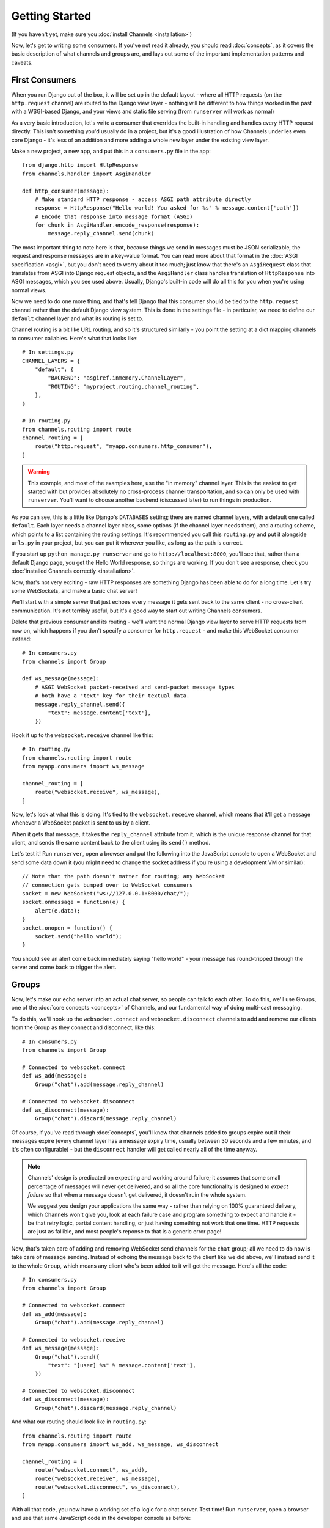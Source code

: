 Getting Started
===============

(If you haven't yet, make sure you :doc:`install Channels <installation>`)

Now, let's get to writing some consumers. If you've not read it already,
you should read :doc:`concepts`, as it covers the basic description of what
channels and groups are, and lays out some of the important implementation
patterns and caveats.

First Consumers
---------------

When you run Django out of the box, it will be set up in the default layout -
where all HTTP requests (on the ``http.request`` channel) are routed to the
Django view layer - nothing will be different to how things worked in the past
with a WSGI-based Django, and your views and static file serving (from
``runserver`` will work as normal)

As a very basic introduction, let's write a consumer that overrides the built-in
handling and handles every HTTP request directly. This isn't something you'd
usually do in a project, but it's a good illustration of how Channels
underlies even core Django - it's less of an addition and more adding a whole
new layer under the existing view layer.

Make a new project, a new app, and put this in a ``consumers.py`` file in the app::

    from django.http import HttpResponse
    from channels.handler import AsgiHandler

    def http_consumer(message):
        # Make standard HTTP response - access ASGI path attribute directly
        response = HttpResponse("Hello world! You asked for %s" % message.content['path'])
        # Encode that response into message format (ASGI)
        for chunk in AsgiHandler.encode_response(response):
            message.reply_channel.send(chunk)

The most important thing to note here is that, because things we send in
messages must be JSON serializable, the request and response messages
are in a key-value format. You can read more about that format in the
:doc:`ASGI specification <asgi>`, but you don't need to worry about it too much;
just know that there's an ``AsgiRequest`` class that translates from ASGI into
Django request objects, and the ``AsgiHandler`` class handles translation of
``HttpResponse`` into ASGI messages, which you see used above. Usually,
Django's built-in code will do all this for you when you're using normal views.

Now we need to do one more thing, and that's tell Django that this consumer
should be tied to the ``http.request`` channel rather than the default Django
view system. This is done in the settings file - in particular, we need to
define our ``default`` channel layer and what its routing is set to.

Channel routing is a bit like URL routing, and so it's structured similarly -
you point the setting at a dict mapping channels to consumer callables.
Here's what that looks like::

    # In settings.py
    CHANNEL_LAYERS = {
        "default": {
            "BACKEND": "asgiref.inmemory.ChannelLayer",
            "ROUTING": "myproject.routing.channel_routing",
        },
    }

    # In routing.py
    from channels.routing import route
    channel_routing = [
        route("http.request", "myapp.consumers.http_consumer"),
    ]

.. warning::
   This example, and most of the examples here, use the "in memory" channel
   layer. This is the easiest to get started with but provides absolutely no
   cross-process channel transportation, and so can only be used with
   ``runserver``. You'll want to choose another backend (discussed later)
   to run things in production.

As you can see, this is a little like Django's ``DATABASES`` setting; there are
named channel layers, with a default one called ``default``. Each layer
needs a channel layer class, some options (if the channel layer needs them),
and a routing scheme, which points to a list containing the routing settings.
It's recommended you call this ``routing.py`` and put it alongside ``urls.py``
in your project, but you can put it wherever you like, as long as the path is
correct.

If you start up ``python manage.py runserver`` and go to
``http://localhost:8000``, you'll see that, rather than a default Django page,
you get the Hello World response, so things are working. If you don't see
a response, check you :doc:`installed Channels correctly <installation>`.

Now, that's not very exciting - raw HTTP responses are something Django has
been able to do for a long time. Let's try some WebSockets, and make a basic
chat server!

We'll start with a simple server that just echoes every message it gets sent
back to the same client - no cross-client communication. It's not terribly
useful, but it's a good way to start out writing Channels consumers.

Delete that previous consumer and its routing - we'll want the normal Django view layer to
serve HTTP requests from now on, which happens if you don't specify a consumer
for ``http.request`` - and make this WebSocket consumer instead::

    # In consumers.py
    from channels import Group

    def ws_message(message):
        # ASGI WebSocket packet-received and send-packet message types
        # both have a "text" key for their textual data. 
        message.reply_channel.send({
            "text": message.content['text'],
        })

Hook it up to the ``websocket.receive`` channel like this::

    # In routing.py
    from channels.routing import route
    from myapp.consumers import ws_message

    channel_routing = [
        route("websocket.receive", ws_message),
    ]

Now, let's look at what this is doing. It's tied to the
``websocket.receive`` channel, which means that it'll get a message
whenever a WebSocket packet is sent to us by a client.

When it gets that message, it takes the ``reply_channel`` attribute from it, which
is the unique response channel for that client, and sends the same content
back to the client using its ``send()`` method.

Let's test it! Run ``runserver``, open a browser and put the following into the
JavaScript console to open a WebSocket and send some data down it (you might
need to change the socket address if you're using a development VM or similar)::

    // Note that the path doesn't matter for routing; any WebSocket
    // connection gets bumped over to WebSocket consumers
    socket = new WebSocket("ws://127.0.0.1:8000/chat/");
    socket.onmessage = function(e) {
        alert(e.data);
    }
    socket.onopen = function() {
        socket.send("hello world");
    }

You should see an alert come back immediately saying "hello world" - your
message has round-tripped through the server and come back to trigger the alert.

Groups
------

Now, let's make our echo server into an actual chat server, so people can talk
to each other. To do this, we'll use Groups, one of the :doc:`core concepts <concepts>`
of Channels, and our fundamental way of doing multi-cast messaging.

To do this, we'll hook up the ``websocket.connect`` and ``websocket.disconnect``
channels to add and remove our clients from the Group as they connect and
disconnect, like this::

    # In consumers.py
    from channels import Group

    # Connected to websocket.connect
    def ws_add(message):
        Group("chat").add(message.reply_channel)

    # Connected to websocket.disconnect
    def ws_disconnect(message):
        Group("chat").discard(message.reply_channel)

Of course, if you've read through :doc:`concepts`, you'll know that channels
added to groups expire out if their messages expire (every channel layer has
a message expiry time, usually between 30 seconds and a few minutes, and it's
often configurable) - but the ``disconnect`` handler will get called nearly all
of the time anyway.

.. note::
    Channels' design is predicated on expecting and working around failure;
    it assumes that some small percentage of messages will never get delivered,
    and so all the core functionality is designed to *expect failure* so that
    when a message doesn't get delivered, it doesn't ruin the whole system.

    We suggest you design your applications the same way - rather than relying
    on 100% guaranteed delivery, which Channels won't give you, look at each
    failure case and program something to expect and handle it - be that retry
    logic, partial content handling, or just having something not work that one
    time. HTTP requests are just as fallible, and most people's reponse to that
    is a generic error page!

.. _websocket-example:

Now, that's taken care of adding and removing WebSocket send channels for the
``chat`` group; all we need to do now is take care of message sending. Instead
of echoing the message back to the client like we did above, we'll instead send
it to the whole ``Group``, which means any client who's been added to it will
get the message. Here's all the code::

    # In consumers.py
    from channels import Group

    # Connected to websocket.connect
    def ws_add(message):
        Group("chat").add(message.reply_channel)

    # Connected to websocket.receive
    def ws_message(message):
        Group("chat").send({
            "text": "[user] %s" % message.content['text'],
        })

    # Connected to websocket.disconnect
    def ws_disconnect(message):
        Group("chat").discard(message.reply_channel)

And what our routing should look like in ``routing.py``::

    from channels.routing import route
    from myapp.consumers import ws_add, ws_message, ws_disconnect

    channel_routing = [
        route("websocket.connect", ws_add),
        route("websocket.receive", ws_message),
        route("websocket.disconnect", ws_disconnect),
    ]

With all that code, you now have a working set of a logic for a chat server.
Test time! Run ``runserver``, open a browser and use that same JavaScript
code in the developer console as before::

    // Note that the path doesn't matter right now; any WebSocket
    // connection gets bumped over to WebSocket consumers
    socket = new WebSocket("ws://127.0.0.1:8000/chat/");
    socket.onmessage = function(e) {
        alert(e.data);
    }
    socket.onopen = function() {
        socket.send("hello world");
    }

You should see an alert come back immediately saying "hello world" - but this
time, you can open another tab and do the same there, and both tabs will
receive the message and show an alert. Any incoming message is sent to the
``chat`` group by the ``ws_message`` consumer, and both your tabs will have
been put into the ``chat`` group when they connected.

Feel free to put some calls to ``print`` in your handler functions too, if you
like, so you can understand when they're called. You can also use ``pdb`` and
other similar methods you'd use to debug normal Django projects.


Running with Channels
---------------------

Because Channels takes Django into a multi-process model, you no longer run
everything in one process along with a WSGI server (of course, you're still
free to do that if you don't want to use Channels). Instead, you run one or
more *interface servers*, and one or more *worker servers*, connected by
that *channel layer* you configured earlier.

There are multiple kinds of "interface servers", and each one will service a
different type of request - one might do both WebSocket and HTTP requests, while
another might act as an SMS message gateway, for example.

These are separate from the "worker servers" where Django will run actual logic,
though, and so the *channel layer* transports the content of channels across
the network. In a production scenario, you'd usually run *worker servers*
as a separate cluster from the *interface servers*, though of course you
can run both as separate processes on one machine too.

By default, Django doesn't have a channel layer configured - it doesn't need one to run
normal WSGI requests, after all. As soon as you try to add some consumers,
though, you'll need to configure one.

In the example above we used the in-memory channel layer implementation
as our default channel layer. This just stores all the channel data in a dict
in memory, and so isn't actually cross-process; it only works inside
``runserver``, as that runs the interface and worker servers in different threads
inside the same process. When you deploy to production, you'll need to
use a channel layer like the Redis backend ``asgi_redis`` that works cross-process;
see :doc:`backends` for more.

The second thing, once we have a networked channel backend set up, is to make
sure we're running an interface server that's capable of serving WebSockets.
Luckily, installing Channels will also install ``daphne``, an interface server
that can handle both HTTP and WebSockets at the same time, and then ties this
in to run when you run ``runserver`` - you shouldn't notice any difference
from the normal Django ``runserver``, though some of the options may be a little
different.

*(Under the hood, runserver is now running Daphne in one thread and a worker
with autoreload in another - it's basically a miniature version of a deployment,
but all in one process)*

Let's try out the Redis backend - Redis runs on pretty much every machine, and
has a very small overhead, which makes it perfect for this kind of thing. Install
the ``asgi_redis`` package using ``pip``, and set up your channel layer like this::

    # In settings.py
    CHANNEL_LAYERS = {
        "default": {
            "BACKEND": "asgi_redis.RedisChannelLayer",
            "CONFIG": {
                "hosts": [("localhost", 6379)],
            },
            "ROUTING": "myproject.routing.channel_routing",
        },
    }

Fire up ``runserver``, and it'll work as before - unexciting, like good
infrastructure should be. You can also try out the cross-process nature; run
these two commands in two terminals:

* ``manage.py runserver --noworker``
* ``manage.py runworker``

As you can probably guess, this disables the worker threads in ``runserver``
and handles them in a separate process. You can pass ``-v 2`` to ``runworker``
if you want to see logging as it runs the consumers.


Persisting Data
---------------

Echoing messages is a nice simple example, but it's ignoring the real
need for a system like this - persistent state for connections.
Let's consider a basic chat site where a user requests a chat room upon initial
connection, as part of the query string (e.g. ``wss://host/websocket?room=abc``).

The ``reply_channel`` attribute you've seen before is our unique pointer to the
open WebSocket - because it varies between different clients, it's how we can
keep track of "who" a message is from. Remember, Channels is network-transparent
and can run on multiple workers, so you can't just store things locally in
global variables or similar.

Instead, the solution is to persist information keyed by the ``reply_channel`` in
some other data store - sound familiar? This is what Django's session framework
does for HTTP requests, using a cookie as the key. Wouldn't it be useful if
we could get a session using the ``reply_channel`` as a key?

Channels provides a ``channel_session`` decorator for this purpose - it
provides you with an attribute called ``message.channel_session`` that acts
just like a normal Django session.

Let's use it now to build a chat server that expects you to pass a chatroom
name in the path of your WebSocket request (we'll ignore auth for now - that's next)::

    # In consumers.py
    from channels import Group
    from channels.sessions import channel_session

    # Connected to websocket.connect
    @channel_session
    def ws_connect(message):
        # Work out room name from path (ignore slashes)
        room = message.content['path'].strip("/")
        # Save room in session and add us to the group
        message.channel_session['room'] = room
        Group("chat-%s" % room).add(message.reply_channel)

    # Connected to websocket.receive
    @channel_session
    def ws_message(message):
        Group("chat-%s" % message.channel_session['room']).send(message.content)

    # Connected to websocket.disconnect
    @channel_session
    def ws_disconnect(message):
        Group("chat-%s" % message.channel_session['room']).discard(message.reply_channel)

Update ``routing.py`` as well::

    # in routing.py
    from channels.routing import route
    from myapp.consumers import ws_connect, ws_message, ws_disconnect

    channel_routing = [
        route("websocket.connect", ws_connect),
        route("websocket.receive", ws_message),
        route("websocket.disconnect", ws_disconnect),
    ]

If you play around with it from the console (or start building a simple
JavaScript chat client that appends received messages to a div), you'll see
that you can set a chat room with the initial request.


Authentication
--------------

Now, of course, a WebSocket solution is somewhat limited in scope without the
ability to live with the rest of your website - in particular, we want to make
sure we know what user we're talking to, in case we have things like private
chat channels (we don't want a solution where clients just ask for the right
channels, as anyone could change the code and just put in private channel names)

It can also save you having to manually make clients ask for what they want to
see; if I see you open a WebSocket to my "updates" endpoint, and I know which
user you are, I can just auto-add that channel to all the relevant groups (mentions
of that user, for example).

Handily, as WebSockets start off using the HTTP protocol, they have a lot of
familiar features, including a path, GET parameters, and cookies. We'd like to
use these to hook into the familiar Django session and authentication systems;
after all, WebSockets are no good unless we can identify who they belong to
and do things securely.

In addition, we don't want the interface servers storing data or trying to run
authentication; they're meant to be simple, lean, fast processes without much
state, and so we'll need to do our authentication inside our consumer functions.

Fortunately, because Channels has an underlying spec for WebSockets and other
messages (:doc:`ASGI <asgi>`), it ships with decorators that help you with
both authentication and getting the underlying Django session (which is what
Django authentication relies on).

Channels can use Django sessions either from cookies (if you're running your
websocket server on the same port as your main site, using something like Daphne),
or from a ``session_key`` GET parameter, which is works if you want to keep
running your HTTP requests through a WSGI server and offload WebSockets to a
second server process on another port.

You get access to a user's normal Django session using the ``http_session``
decorator - that gives you a ``message.http_session`` attribute that behaves
just like ``request.session``. You can go one further and use ``http_session_user``
which will provide a ``message.user`` attribute as well as the session attribute.

Now, one thing to note is that you only get the detailed HTTP information
during the ``connect`` message of a WebSocket connection (you can read more
about that in the :doc:`ASGI spec <asgi>`) - this means we're not
wasting bandwidth sending the same information over the wire needlessly.

This also means we'll have to grab the user in the connection handler and then
store it in the session; thankfully, Channels ships with both a ``channel_session_user``
decorator that works like the ``http_session_user`` decorator we mentioned above but
loads the user from the *channel* session rather than the *HTTP* session,
and a function called ``transfer_user`` which replicates a user from one session
to another. Even better, it combines all of these into a ``channel_session_user_from_http``
decorator.

Bringing that all together, let's make a chat server where users can only
chat to people with the same first letter of their username::

    # In consumers.py
    from channels import Channel, Group
    from channels.sessions import channel_session
    from channels.auth import http_session_user, channel_session_user, transfer_user

    # Connected to websocket.connect
    @channel_session_user_from_http
    def ws_add(message):
        # Add them to the right group
        Group("chat-%s" % message.user.username[0]).add(message.reply_channel)

    # Connected to websocket.receive
    @channel_session_user
    def ws_message(message):
        Group("chat-%s" % message.user.username[0]).send(message.content)

    # Connected to websocket.disconnect
    @channel_session_user
    def ws_disconnect(message):
        Group("chat-%s" % message.user.username[0]).discard(message.reply_channel)

If you're just using ``runserver`` (and so Daphne), you can just connect
and your cookies should transfer your auth over. If you were running WebSockets
on a separate port, you'd have to remember to provide the
Django session ID as part of the URL, like this::

    socket = new WebSocket("ws://127.0.0.1:9000/?session_key=abcdefg");

You can get the current session key in a template with ``{{ request.session.session_key }}``.
Note that Channels can't work with signed cookie sessions - since only HTTP
responses can set cookies, it needs a backend it can write to to separately
store state.


Routing
-------

Channels' ``routing.py`` acts very much like Django's ``urls.py``, including the
ability to route things to different consumers based on ``path``, or any other
message attribute that's a string (for example, ``http.request`` messages have
a ``method`` key you could route based on).

Much like urls, you route using regular expressions; the main difference is that
because the ``path`` is not special-cased - Channels doesn't know that it's a URL -
you have to start patterns with the root ``/``, and end includes without a ``/``
so that when the patterns combine, they work correctly.

Finally, because you're matching against message contents using keyword arguments,
you can only use named groups in your regular expressions! Here's an example of
routing our chat from above::

    http_routing = [
        route("http.request", poll_consumer, path=r"^/poll/$", method=r"^POST$"),
    ]

    chat_routing = [
        route("websocket.connect", chat_connect, path=r"^/(?P<room>[a-zA-Z0-9_]+)/$),
        route("websocket.disconnect", chat_disconnect),
    ]

    routing = [
        # You can use a string import path as the first argument as well.
        include(chat_routing, path=r"^/chat"),
        include(http_routing),
    ]

Channels will resolve the routing in order, short-circuiting around the
includes if one or more of their matches fails. You don't have to start with
the ``^`` symbol - we use Python's ``re.match`` function, which starts at the
start of a line anyway - but it's considered good practice.

When an include matches part of a message value, it chops off the bit of the
value it matched before passing it down to its routes or sub-includes, so you
can put the same routing under multiple includes with different prefixes if
you like.

Because these matches come through as keyword arguments, we could modify our
consumer above to use a room based on URL rather than username::

    # Connected to websocket.connect
    @channel_session_user_from_http
    def ws_add(message, room):
        # Add them to the right group
        Group("chat-%s" % room).add(message.reply_channel)

In the next section, we'll change to sending the ``room`` as a part of the
WebSocket message - which you might do if you had a multiplexing client -
but you could use routing there as well.


Models
------

So far, we've just been taking incoming messages and rebroadcasting them to
other clients connected to the same group, but this isn't that great; really,
we want to persist messages to a datastore, and we'd probably like to be
able to inject messages into chatrooms from things other than WebSocket client
connections (perhaps a built-in bot, or server status messages).

Thankfully, we can just use Django's ORM to handle persistence of messages and
easily integrate the send into the save flow of the model, rather than the
message receive - that way, any new message saved will be broadcast to all
the appropriate clients, no matter where it's saved from.

We'll even take some performance considerations into account: We'll make our
own custom channel for new chat messages and move the model save and the chat
broadcast into that, meaning the sending process/consumer can move on
immediately and not spend time waiting for the database save and the
(slow on some backends) ``Group.send()`` call.

Let's see what that looks like, assuming we
have a ChatMessage model with ``message`` and ``room`` fields::

    # In consumers.py
    from channels import Channel
    from channels.sessions import channel_session
    from .models import ChatMessage

    # Connected to chat-messages
    def msg_consumer(message):
        # Save to model
        ChatMessage.objects.create(
            room=message.content['room'],
            message=message.content['message'],
        )
        # Broadcast to listening sockets
        Group("chat-%s" % room).send({
            "content": message.content['message'],
        })

    # Connected to websocket.connect
    @channel_session
    def ws_connect(message):
        # Work out room name from path (ignore slashes)
        room = message.content['path'].strip("/")
        # Save room in session and add us to the group
        message.channel_session['room'] = room
        Group("chat-%s" % room).add(message.reply_channel)

    # Connected to websocket.receive
    @channel_session
    def ws_message(message):
        # Stick the message onto the processing queue
        Channel("chat-messages").send({
            "room": channel_session['room'],
            "message": content,
        })

    # Connected to websocket.disconnect
    @channel_session
    def ws_disconnect(message):
        Group("chat-%s" % message.channel_session['room']).discard(message.reply_channel)

Note that we could add messages onto the ``chat-messages`` channel from anywhere;
inside a View, inside another model's ``post_save`` signal, inside a management
command run via ``cron``. If we wanted to write a bot, too, we could put its
listening logic inside the ``chat-messages`` consumer, as every message would
pass through it.


.. _enforcing-ordering:

Enforcing Ordering
------------------

There's one final concept we want to introduce you to before you go on to build
sites with Channels - consumer ordering.

Because Channels is a distributed system that can have many workers, by default
it just processes messages in the order the workers get them off the queue.
It's entirely feasible for a WebSocket interface server to send out a ``connect``
and a ``receive`` message close enough together that a second worker will pick
up and start processing the ``receive`` message before the first worker has
finished processing the ``connect`` worker.

This is particularly annoying if you're storing things in the session in the
``connect`` consumer and trying to get them in the ``receive`` consumer - because
the ``connect`` consumer hasn't exited, its session hasn't saved. You'd get the
same effect if someone tried to request a view before the login view had finished
processing, but there you're not expecting that page to run after the login,
whereas you'd naturally expect ``receive`` to run after ``connect``.

Channels has a solution - the ``enforce_ordering`` decorator. All WebSocket 
messages contain an ``order`` key, and this decorator uses that to make sure that
messages are consumed in the right order, in one of two modes:

* Slight ordering: Message 0 (``websocket.connect``) is done first, all others
  are unordered

* Strict ordering: All messages are consumed strictly in sequence

The decorator uses ``channel_session`` to keep track of what numbered messages
have been processed, and if a worker tries to run a consumer on an out-of-order
message, it raises the ``ConsumeLater`` exception, which puts the message
back on the channel it came from and tells the worker to work on another message.

There's a cost to using ``enforce_ordering``, which is why it's an optional
decorator, and the cost is much greater in *strict* mode than it is in
*slight* mode. Generally you'll want to use *slight* mode for most session-based WebSocket
and other "continuous protocol" things. Here's an example, improving our
first-letter-of-username chat from earlier::

    # In consumers.py
    from channels import Channel, Group
    from channels.sessions import channel_session, enforce_ordering
    from channels.auth import http_session_user, channel_session_user, channel_session_user_from_http

    # Connected to websocket.connect
    @enforce_ordering(slight=True)
    @channel_session_user_from_http
    def ws_add(message):
        # Add them to the right group
        Group("chat-%s" % message.user.username[0]).add(message.reply_channel)

    # Connected to websocket.receive
    @enforce_ordering(slight=True)
    @channel_session_user
    def ws_message(message):
        Group("chat-%s" % message.user.username[0]).send(message.content)

    # Connected to websocket.disconnect
    @enforce_ordering(slight=True)
    @channel_session_user
    def ws_disconnect(message):
        Group("chat-%s" % message.user.username[0]).discard(message.reply_channel)

Slight ordering does mean that it's possible for a ``disconnect`` message to
get processed before a ``receive`` message, but that's fine in this case;
the client is disconnecting anyway, they don't care about those pending messages.

Strict ordering is the default as it's the most safe; to use it, just call
the decorator without arguments::

    @enforce_ordering
    def ws_message(message):
        ...

Generally, the performance (and safety) of your ordering is tied to your
session backend's performance. Make sure you choose session backend wisely
if you're going to rely heavily on ``enforce_ordering``.


Next Steps
----------

That covers the basics of using Channels; you've seen not only how to use basic
channels, but also seen how they integrate with WebSockets, how to use groups
to manage logical sets of channels, and how Django's session and authentication
systems easily integrate with WebSockets.

We recommend you read through the rest of the reference documentation to see
all of what Channels has to offer; in particular, you may want to look at
our :doc:`deploying` and :doc:`scaling` resources to get an idea of how to
design and run apps in production environments.

